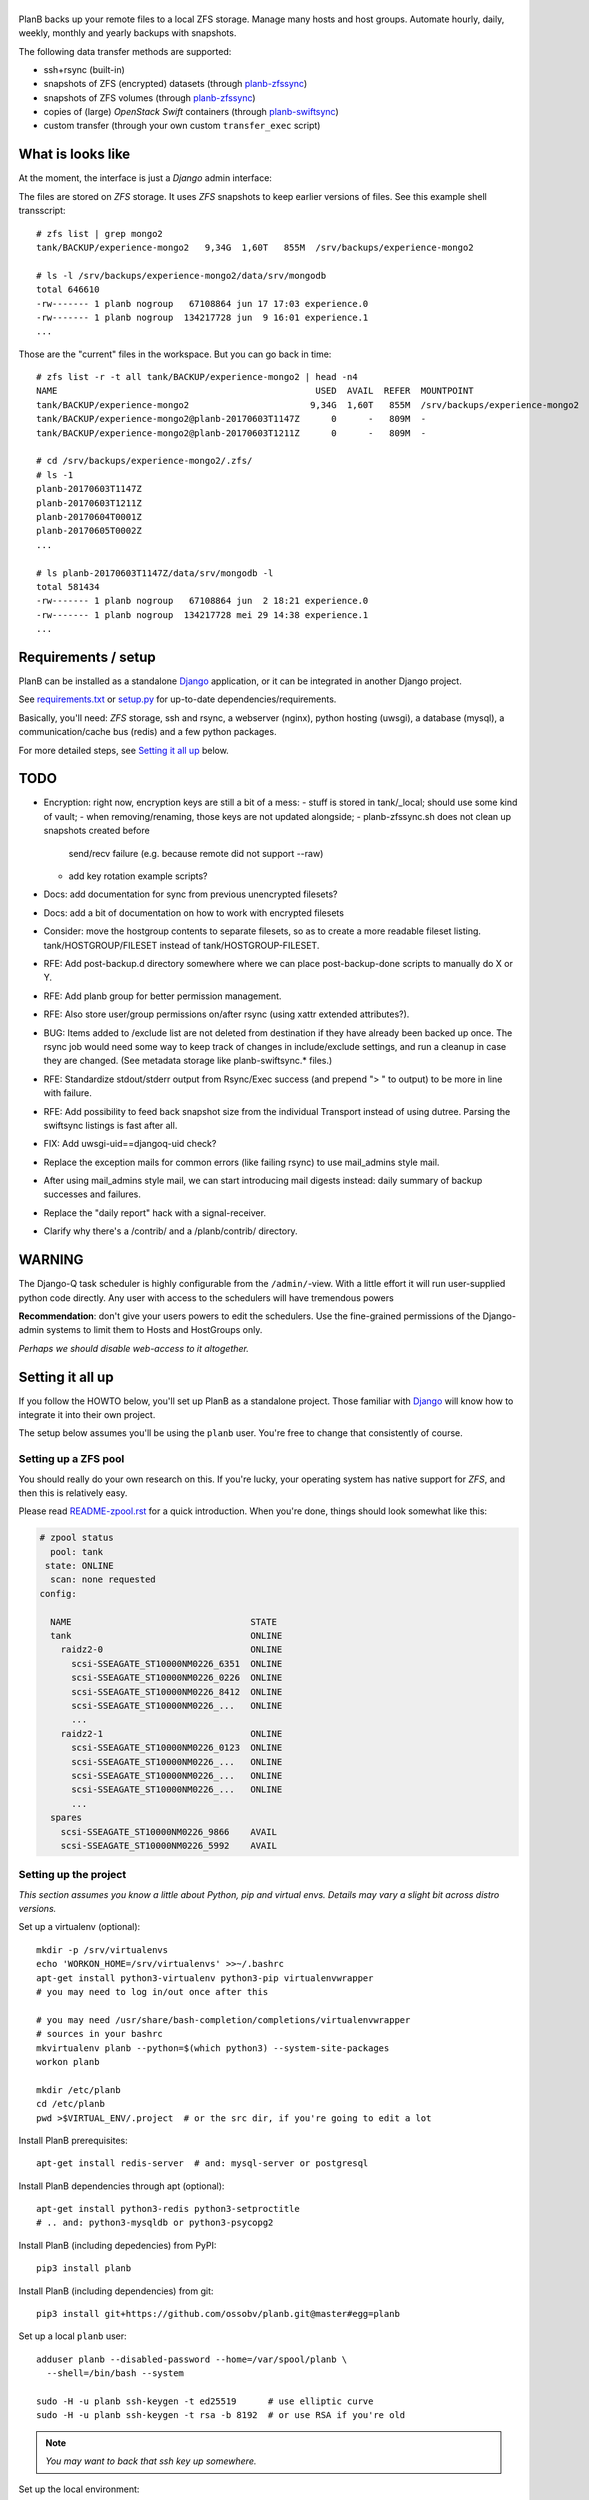 |PlanB|
=======

PlanB backs up your remote files to a local ZFS storage. Manage many
hosts and host groups. Automate hourly, daily, weekly, monthly and
yearly backups with snapshots.

The following data transfer methods are supported:

* ssh+rsync (built-in)
* snapshots of ZFS (encrypted) datasets (through `planb-zfssync
  <./contrib/planb-zfssync.sh>`_)
* snapshots of ZFS volumes (through `planb-zfssync
  <./contrib/planb-zfssync.sh>`_)
* copies of (large) *OpenStack Swift* containers (through `planb-swiftsync
  <./contrib/planb-swiftsync.py>`_)
* custom transfer (through your own custom ``transfer_exec`` script)


------------------
What is looks like
------------------

At the moment, the interface is just a *Django* admin interface:

.. image:: assets/example_hosts.png
    :alt: A list of hosts configured in PlanB with most recent backup status

The files are stored on *ZFS* storage. It uses *ZFS* snapshots to keep earlier
versions of files. See this example shell transscript::

    # zfs list | grep mongo2
    tank/BACKUP/experience-mongo2   9,34G  1,60T   855M  /srv/backups/experience-mongo2

    # ls -l /srv/backups/experience-mongo2/data/srv/mongodb
    total 646610
    -rw------- 1 planb nogroup   67108864 jun 17 17:03 experience.0
    -rw------- 1 planb nogroup  134217728 jun  9 16:01 experience.1
    ...

Those are the "current" files in the workspace. But you can go back in time::

    # zfs list -r -t all tank/BACKUP/experience-mongo2 | head -n4
    NAME                                                 USED  AVAIL  REFER  MOUNTPOINT
    tank/BACKUP/experience-mongo2                       9,34G  1,60T   855M  /srv/backups/experience-mongo2
    tank/BACKUP/experience-mongo2@planb-20170603T1147Z      0      -   809M  -
    tank/BACKUP/experience-mongo2@planb-20170603T1211Z      0      -   809M  -

    # cd /srv/backups/experience-mongo2/.zfs/
    # ls -1
    planb-20170603T1147Z
    planb-20170603T1211Z
    planb-20170604T0001Z
    planb-20170605T0002Z
    ...

    # ls planb-20170603T1147Z/data/srv/mongodb -l
    total 581434
    -rw------- 1 planb nogroup   67108864 jun  2 18:21 experience.0
    -rw------- 1 planb nogroup  134217728 mei 29 14:38 experience.1
    ...


--------------------
Requirements / setup
--------------------

PlanB can be installed as a standalone Django_ application, or it can be
integrated in another Django project.

See `requirements.txt`_ or `setup.py`_ for up-to-date dependencies/requirements.

Basically, you'll need: *ZFS* storage, ssh and rsync, a webserver
(nginx), python hosting (uwsgi), a database (mysql), a
communication/cache bus (redis) and a few python packages.

For more detailed steps, see `Setting it all up`_ below.

.. _Django: https://www.djangoproject.com/
.. _`requirements.txt`: ./requirements.txt
.. _`setup.py`: ./setup.py


----
TODO
----

* Encryption: right now, encryption keys are still a bit of a mess:
  - stuff is stored in tank/_local; should use some kind of vault;
  - when removing/renaming, those keys are not updated alongside;
  - planb-zfssync.sh does not clean up snapshots created before
    send/recv failure (e.g. because remote did not support --raw)
  - add key rotation example scripts?
* Docs: add documentation for sync from previous unencrypted filesets?
* Docs: add a bit of documentation on how to work with encrypted filesets
* Consider: move the hostgroup contents to separate filesets, so as to
  create a more readable fileset listing. tank/HOSTGROUP/FILESET instead
  of tank/HOSTGROUP-FILESET.
* RFE: Add post-backup.d directory somewhere where we can place
  post-backup-done scripts to manually do X or Y.
* RFE: Add planb group for better permission management.
* RFE: Also store user/group permissions on/after rsync (using xattr
  extended attributes?).
* BUG: Items added to /exclude list are not deleted from destination if
  they have already been backed up once. The rsync job would need some
  way to keep track of changes in include/exclude settings, and run a
  cleanup in case they are changed. (See metadata storage like
  planb-swiftsync.* files.)
* RFE: Standardize stdout/stderr output from Rsync/Exec success (and
  prepend "> " to output) to be more in line with failure.
* RFE: Add possibility to feed back snapshot size from the individual
  Transport instead of using dutree. Parsing the swiftsync listings is
  fast after all.
* FIX: Add uwsgi-uid==djangoq-uid check?
* Replace the exception mails for common errors (like failing rsync) to
  use mail_admins style mail.
* After using mail_admins style mail, we can start introducing mail digests
  instead: daily summary of backup successes and failures.
* Replace the "daily report" hack with a signal-receiver.
* Clarify why there's a /contrib/ and a /planb/contrib/ directory.


-------
WARNING
-------

The Django-Q task scheduler is highly configurable from the
``/admin/``-view. With a little effort it will run user-supplied python
code directly. Any user with access to the schedulers will have
tremendous powers

**Recommendation**: don't give your users powers to edit the schedulers.
Use the fine-grained permissions of the Django-admin systems to limit
them to Hosts and HostGroups only.

*Perhaps we should disable web-access to it altogether.*


-----------------
Setting it all up
-----------------

If you follow the HOWTO below, you'll set up PlanB as a standalone
project. Those familiar with Django_ will know how to integrate it into
their own project.

The setup below assumes you'll be using the ``planb`` user. You're free
to change that consistently of course.


Setting up a ZFS pool
~~~~~~~~~~~~~~~~~~~~~

You should really do your own research on this. If you're lucky, your
operating system has native support for *ZFS*, and then this is
relatively easy.

Please read `README-zpool.rst <./README-zpool.rst>`_ for a quick
introduction. When you're done, things should look somewhat like this:

.. code-block:: console

    # zpool status
      pool: tank
     state: ONLINE
      scan: none requested
    config:

      NAME                                  STATE
      tank                                  ONLINE
        raidz2-0                            ONLINE
          scsi-SSEAGATE_ST10000NM0226_6351  ONLINE
          scsi-SSEAGATE_ST10000NM0226_0226  ONLINE
          scsi-SSEAGATE_ST10000NM0226_8412  ONLINE
          scsi-SSEAGATE_ST10000NM0226_...   ONLINE
          ...
        raidz2-1                            ONLINE
          scsi-SSEAGATE_ST10000NM0226_0123  ONLINE
          scsi-SSEAGATE_ST10000NM0226_...   ONLINE
          scsi-SSEAGATE_ST10000NM0226_...   ONLINE
          scsi-SSEAGATE_ST10000NM0226_...   ONLINE
          ...
      spares
        scsi-SSEAGATE_ST10000NM0226_9866    AVAIL
        scsi-SSEAGATE_ST10000NM0226_5992    AVAIL


Setting up the project
~~~~~~~~~~~~~~~~~~~~~~

*This section assumes you know a little about Python, pip and virtual
envs. Details may vary a slight bit across distro versions.*

Set up a virtualenv (optional)::

    mkdir -p /srv/virtualenvs
    echo 'WORKON_HOME=/srv/virtualenvs' >>~/.bashrc
    apt-get install python3-virtualenv python3-pip virtualenvwrapper
    # you may need to log in/out once after this

    # you may need /usr/share/bash-completion/completions/virtualenvwrapper
    # sources in your bashrc
    mkvirtualenv planb --python=$(which python3) --system-site-packages
    workon planb

    mkdir /etc/planb
    cd /etc/planb
    pwd >$VIRTUAL_ENV/.project  # or the src dir, if you're going to edit a lot

Install PlanB prerequisites::

    apt-get install redis-server  # and: mysql-server or postgresql

Install PlanB dependencies through apt (optional)::

    apt-get install python3-redis python3-setproctitle
    # .. and: python3-mysqldb or python3-psycopg2

Install PlanB (including depedencies) from PyPI::

    pip3 install planb

Install PlanB (including dependencies) from git::

    pip3 install git+https://github.com/ossobv/planb.git@master#egg=planb

Set up a local ``planb`` user::

    adduser planb --disabled-password --home=/var/spool/planb \
      --shell=/bin/bash --system

    sudo -H -u planb ssh-keygen -t ed25519      # use elliptic curve
    sudo -H -u planb ssh-keygen -t rsa -b 8192  # or use RSA if you're old

.. note:: *You may want to back that ssh key up somewhere.*

Set up the local environment::

    cat >/etc/planb/envvars <<EOF
    USER=planb
    PYTHONPATH=/etc/planb
    DJANGO_SETTINGS_MODULE=settings
    EOF

.. note:: *PlanB looks for an environment file in the locations:*
          - env PLANB_ENVFILE
          - /etc/planb/envvars
          - ./envvars
          *The first file that can be loaded will be used.*

Set up the local configuration::

    cp ${VIRTUAL_ENV:-/usr/local}/share/planb/example_settings.py \
      /etc/planb/settings.py
    ${EDITOR:-vi} /etc/planb/settings.py

**Replace all *FIXME* entries in the ``settings.py``**

.. note:: *For development you only need the settings module which can
           be placed in the project root.*
           ``cp -n example_settings.py settings.py``
           *You can use* ``python setup.py develop`` *to install planb
           in develop mode. This links the source directory to python
           site-packages and is especially useful for production hacking.*

Make sure the SQL database exists. How to do that is beyond the scope of
this readme.

At this point, you should be able to run the ``planb`` script.

Set up the database and a web-user::

    planb migrate
    planb createsuperuser

Set up uwsgi ``planb.ini``::

    [uwsgi]
    plugin = python3
    workers = 4

    chdir = /
    virtualenv = /srv/virtualenvs/planb
    wsgi-file = /srv/virtualenvs/planb/share/planb/wsgi.py

    uid = planb
    gid = www-data
    chmod-socket = 660

    for-readline = /etc/planb/envvars
       env = %(_)
    endfor =

Set up static path, static files and log path::

    # see the STATIC_ROOT entry in your settings.py
    install -o planb -d /srv/http/YOURHOSTNAME/static

    planb collectstatic

    install -o planb -d /var/log/planb

Set up nginx config::

    server {
        listen 80;
        server_name YOURHOSTNAME;

        root /srv/http/YOURHOSTNAME;

        location / {
            uwsgi_pass unix:/run/uwsgi/app/planb/socket;
            include uwsgi_params;
        }
        location = /favicon.ico {
            return 404;
        }
        location /static/ {
        }
    }

Give *PlanB* *sudo* access to *ZFS* tools and fix paths::

    cat >/etc/sudoers.d/planb <<EOF
    planb ALL=NOPASSWD: /sbin/zfs, /bin/chown
    EOF

    zfs create tank/BACKUP -o mountpoint=/srv/backups
    chown planb /srv/backups
    chmod 700 /srv/backups

(Note that setting up a different mount point is optional. See also
`README-zpool.rst <./README-zpool.rst>`_ for additional tips.

Set up ``qcluster`` for scheduled tasks::

    # (in the source, this file is in rc.d)
    cp ${VIRTUAL_ENV:-/usr/local}/share/planb/planb-queue.service \
      /etc/systemd/system/

    ${EDITOR:-vi} /etc/systemd/system/planb-queue.service

    systemctl daemon-reload &&
      systemctl enable planb-queue &&
      systemctl start planb-queue &&
      systemctl status planb-queue

Set up the ``qcluster`` for dutree tasks. If you do not use dutree
or if you want to run dutree on the default qcluster you can set
``Q_DUTREE_QUEUE='PlanB'`` in ``/etc/planb/settings.py``.::

    cp ${VIRTUAL_ENV:-/usr/local}/share/planb/planb-queue-dutree.service \
      /etc/systemd/system/

    ${EDITOR:-vi} /etc/systemd/system/planb-queue-dutree.service

    systemctl daemon-reload &&
      systemctl enable planb-queue-dutree &&
      systemctl start planb-queue-dutree &&
      systemctl status planb-queue-dutree

Install automatic jobs::

    planb loaddata planb_jobs

Don't forget a logrotate config::

    cat >/etc/logrotate.d/planb <<EOF
    /var/log/planb/*.log {
            weekly
            missingok
            rotate 52
            compress
            delaycompress
            notifempty
            create 0644 planb www-data
            sharedscripts
    }
    EOF

Create aliases to quickly mount/unmount the current working directory
in your ``~/.bashrc``::

    alias zfs-quick-mount="zfs load-key -L \
        "'"file:///tank/_local/zfskeys/${PWD#/}/_key.bin" "${PWD#/}" &&
        zfs mount "${PWD#/}" && cd .'
    alias zfs-quick-umount='cd / && if zfs umount "${OLDPWD#/}"
        then zfs unload-key "${OLDPWD#/}"; cd "${OLDPWD}"
        else cd "${OLDPWD}"; false; fi'

.. warning:: WARNING: The example above uses local key files! This will be
             fixed/replaced in upcoming commits.


-------------------------
Configuring a remote host
-------------------------

Create a ``remotebackup`` user on the remote host (or ``encbackup`` for
encrypted backups, which is beyond the scope of this document)::

    adduser --disabled-password remotebackup

Configure *sudo* access using ``visudo -f /etc/sudoers.d/remotebackup``::

    # Backup user needs to be able to get the files
    remotebackup ALL=NOPASSWD: /usr/bin/rsync --server --sender *
    remotebackup ALL=NOPASSWD: /usr/bin/ionice -c2 -n7 /usr/bin/rsync --server --sender *
    remotebackup ALL=NOPASSWD: /usr/bin/ionice -c3 /usr/bin/rsync --server --sender *

    # Optional, for planb-zfsync.sh (only destroy snapshots with @ in the name)
    remotebackup ALL=NOPASSWD: /sbin/zfs destroy *@*
    remotebackup ALL=NOPASSWD: /sbin/zfs list *
    remotebackup ALL=NOPASSWD: /sbin/zfs send *
    remotebackup ALL=NOPASSWD: /sbin/zfs set *
    remotebackup ALL=NOPASSWD: /sbin/zfs snapshot *

Observe how the ``--server --sender`` makes the rsync read-only.

Set up the ssh key like you'd normally do::

    mkdir -p ~remotebackup/.ssh
    cat >>~remotebackup/.ssh/authorized_keys <<EOF
    ... ssh public key from /var/spool/planb/.ssh/id_rsa.pub goes here ...
    EOF

    chmod 640 ~remotebackup/.ssh/authorized_keys
    chown remotebackup -R ~remotebackup/.ssh

When you use this pattern, you can tick ``use_sudo`` and set the remote
user to ``remotebackup``.


-------------------------------
Adding post-backup notification
-------------------------------

Do you want a notification when a backup succeeds? Or when it fails?

You can add something like this to your settings::

    from datetime import datetime
    from subprocess import check_call
    from django.dispatch import receiver
    from planb.signals import backup_done

    @receiver(backup_done)
    def notify_zabbix(sender, fileset, success, **kwargs):
        if success:
            key = 'planb.get_latest[{}]'.format(fileset.unique_name)
            val = datetime.now().strftime('%s')
            cmd = (
                'zabbix_sender', '-c', '/etc/zabbix/zabbix_agentd.conf',
                '-k', key, '-o', val)
            check_call(cmd)

That combines nicely with a backup host discovery rule using ``blist``::

    # Machine discovery (redirects stderr to mail).
    UserParameter=planb.discovery, \
      ( planb blist --zabbix 3>&2 2>&1 1>&3 \
      | mail -E -s 'ERROR: planb.discovery (zabbix)' root ) 2>&1


----------------
Doing daily jobs
----------------

A quick hack to get daily reports up and running, is by placing something
like this in ``/etc/planb/planb_custom.py``::

    from planb.contrib.billing import BossoBillingPoster, daily_hostgroup_report

    def daily_billing_report():
        """
        This function is added into: Home >> Task Queue >> Scheduled task
        As: "Report to Billing" <planb_custom.daily_bosso_report>
        """
        daily_hostgroup_report(BossoBillingPoster('http://my.url.here/'))


------
F.A.Q.
------

Can I use the software and customize it to my own needs?
    It is licensed under the GNU GPL version 3.0 or higher. See the
    LICENSE file for the full text. That means: probably yes, but you
    may be required to share any changes you make. But you were going to
    do that anyway, right?


Mails for backup success are sent, but mails for failure are not.
    Check the ``DEBUG`` setting. At the moment, error-mails are sent
    through the logging subsystem and that is disabled when running in
    debug-mode.


Removing a fileset does not wipe the filesystem from disk, what should I do?
    This is done intentionally. You should periodically use ``planb slist
    --stale`` to check for *stale* filesystems.

    You can them remove them manually using ``zfs destroy [-r] FILESYSTEM``.


Rsync complains about ``failed to stat`` or ``mkdir failed``.
    If rsync returns these messages::

        rsync: recv_generator: failed to stat "...": Permission denied (13)
        rsync: recv_generator: mkdir "..." failed: Permission denied (13)

    Then you may be looking at parent directories with crooked
    permissions, like 077. Fix the permissions on the remote end.

    However, many of these problems have likely been fixed by the
    addition of the ``--chmod=Du+rwx`` rsync option.


Rsync complains about ``Invalid or incomplete multibyte or wide character``.
    If rsync returns with code 23 and says this::

        rsync: recv_generator: failed to stat "...\#351es-BCS 27-09-11.csv":
          Invalid or incomplete multibyte or wide character (84)

    Then you might be backing up old hosts with legacy Latin-1 encoding
    on the filesystem. Adding ``--iconv=utf8,latin1`` to the rsync transport
    flags should fix it.

    You may need rsync version 3 or higher for that.

    Right now we opt to *not* implement any of these workarounds:

    * Patch rsync to cope with ``EILSEQ`` (84) "Illegal byte sequence".
    * Cope with error code 23 and pretend that everything went fine.

    Instead, you should install a recent rsync and/or fix the filenames
    on your remote filesystem.


The ``mkvirtualenv`` said ``locale.Error: unsupported locale setting``.
    You need to install the right locales until ``perl -e setlocale`` is
    silent. How depends on your system and your config. See ``locale`` and
    e.g. ``locale-gen en_US.UTF-8``.


The ``uwsgi`` log complains about *"No module named site"*.
    If your uwsgi fails to start, and the log looks like this::

        Python version: 2.7.12 (default, Nov 19 2016, 06:48:10)
        Set PythonHome to /srv/virtualenvs/planb
        ImportError: No module named site

    Then your uWSGI is missing the Python 3 module. Go install
    ``uwsgi-plugin-python3``.


-------
Authors
-------

PlanB was started in 2013 as "OSSO backup" by Alex Boonstra at OSSO B.V. Since
then, it has been evolved into *PlanB*. When it was Open Sourced by Walter
Doekes in 2017, the old commits were dropped to ensure that any private company
information was not disclosed. Since then, Harm Geerts has also been
busy on the project.


.. |PlanB| image:: assets/planb_head.png
    :alt: PlanB - automating remote backups and snapshots with zfs/rsync
